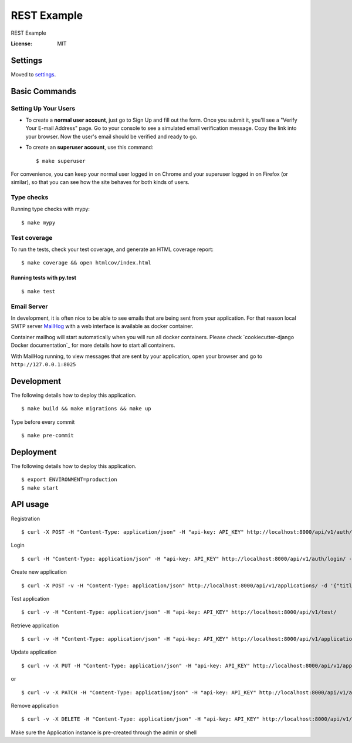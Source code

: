 REST Example
============

REST Example

.. image:: https://img.shields.io/badge/built%20with-Cookiecutter%20Django-ff69b4.svg
     :target: https://github.com/pydanny/cookiecutter-django/
     :alt: Built with Cookiecutter Django
.. image:: https://img.shields.io/badge/code%20style-black-000000.svg
     :target: https://github.com/ambv/black
     :alt: Black code style
.. image:: https://gitlab.com/vladimirmyshkovski/rest_example/badges/master/build.svg
    :target: https://gitlab.com/vladimirmyshkovski/rest_example/pipelines
    :alt: GitLab pipeline build
.. image:: https://gitlab.com/vladimirmyshkovski/rest_example/badges/master/coverage.svg
    :target: https://gitlab.com/vladimirmyshkovski/rest_example/pipelines
    :alt: GitLab coverage

:License: MIT


Settings
--------

Moved to settings_.

.. _settings: http://cookiecutter-django.readthedocs.io/en/latest/settings.html

Basic Commands
--------------

Setting Up Your Users
^^^^^^^^^^^^^^^^^^^^^

* To create a **normal user account**, just go to Sign Up and fill out the form. Once you submit it, you'll see a "Verify Your E-mail Address" page. Go to your console to see a simulated email verification message. Copy the link into your browser. Now the user's email should be verified and ready to go.

* To create an **superuser account**, use this command::

    $ make superuser

For convenience, you can keep your normal user logged in on Chrome and your superuser logged in on Firefox (or similar), so that you can see how the site behaves for both kinds of users.

Type checks
^^^^^^^^^^^

Running type checks with mypy:

::

  $ make mypy

Test coverage
^^^^^^^^^^^^^

To run the tests, check your test coverage, and generate an HTML coverage report::

    $ make coverage && open htmlcov/index.html

Running tests with py.test
~~~~~~~~~~~~~~~~~~~~~~~~~~

::

  $ make test


Email Server
^^^^^^^^^^^^

In development, it is often nice to be able to see emails that are being sent from your application. For that reason local SMTP server `MailHog`_ with a web interface is available as docker container.

Container mailhog will start automatically when you will run all docker containers.
Please check `cookiecutter-django Docker documentation`_ for more details how to start all containers.

With MailHog running, to view messages that are sent by your application, open your browser and go to ``http://127.0.0.1:8025``

.. _mailhog: https://github.com/mailhog/MailHog


Development
----------

The following details how to deploy this application.

::

  $ make build && make migrations && make up

Type before every commit

::

  $ make pre-commit


Deployment
----------

The following details how to deploy this application.

::

  $ export ENVIRONMENT=production
  $ make start


API usage
----------

Registration

::

  $ curl -X POST -H "Content-Type: application/json" -H "api-key: API_KEY" http://localhost:8000/api/v1/auth/registration/ -d '{"username": "testusername", "email": "test@email.com", "password1": "testpassword", "password2": "testpassword"}'


Login 

::

  $ curl -H "Content-Type: application/json" -H "api-key: API_KEY" http://localhost:8000/api/v1/auth/login/ -d '{"username": "testusername", "password": "testpassword"}'


Create new application

::
 
  $ curl -X POST -v -H "Content-Type: application/json" http://localhost:8000/api/v1/applications/ -d '{"title": "Hello, World!"}'


Test application

::

  $ curl -v -H "Content-Type: application/json" -H "api-key: API_KEY" http://localhost:8000/api/v1/test/


Retrieve application

::

  $ curl -v -H "Content-Type: application/json" -H "api-key: API_KEY" http://localhost:8000/api/v1/applications/


Update application

::

  $ curl -v -X PUT -H "Content-Type: application/json" -H "api-key: API_KEY" http://localhost:8000/api/v1/applications/YOUR_APPLICATION_ID -d '{"title": "New title!"}'

or 

::

  $ curl -v -X PATCH -H "Content-Type: application/json" -H "api-key: API_KEY" http://localhost:8000/api/v1/applications/YOUR_APPLICATION_ID


Remove application

::

  $ curl -v -X DELETE -H "Content-Type: application/json" -H "api-key: API_KEY" http://localhost:8000/api/v1/applications/YOUR_APPLICATION_ID

Make sure the Application instance is pre-created through the admin or shell
